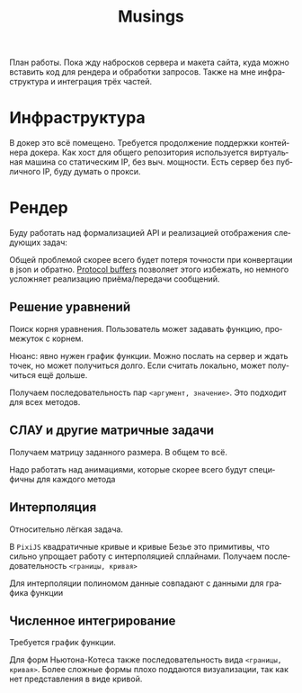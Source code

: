 #+title: Musings
#+language: ru

План работы. Пока жду набросков сервера и макета сайта, куда можно вставить код для рендера и обработки запросов. Также
на мне инфраструктура и интеграция трёх частей.

* Инфраструктура
В докер это всё помещено. Требуется продолжение поддержки контейнера докера. Как хост для общего репозитория
используется виртуальная машина со статическим IP, без выч. мощности. Есть сервер без публичного IP, буду думать о
прокси.

* Рендер
Буду работать над формализацией API и реализацией отображения следующих задач:

Общей проблемой скорее всего будет потеря точности при конвертации в json и обратно. [[https://developers.google.com/protocol-buffers][Protocol buffers]] позволяет этого
избежать, но немного усложняет реализацию приёма/передачи сообщений.

** Решение уравнений

Поиск корня уравнения. Пользователь может задавать функцию, промежуток с корнем.

Нюанс: явно нужен график функции. Можно послать на сервер и ждать точек, но может получиться долго. Если считать
локально, может получиться ещё дольше.

Получаем последовательность пар ~<аргумент, значение>~. Это подходит для всех методов.

** СЛАУ и другие матричные задачи
Получаем матрицу заданного размера. В общем то всё.

Надо работать над анимациями, которые скорее всего будут специфичны для каждого метода

** Интерполяция

Относительно лёгкая задача.

В =PixiJS= квадратичные кривые и кривые Безье это примитивы, что сильно упрощает работу с интерполяцией сплайнами.
Получаем последовательность ~<границы, кривая>~

Для интерполяции полиномом данные совпадают с данными для графика функции


** Численное интегрирование

Требуется график функции.

Для форм Ньютона-Котеса также последовательность вида ~<границы, кривая>~. Более сложные формы плохо поддаются
визуализации, так как нет представления в виде кривой.
